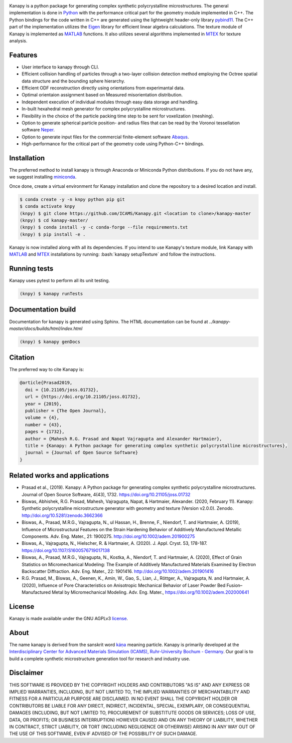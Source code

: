 .. highlight:: shell

.. image:: https://joss.theoj.org/papers/10.21105/joss.01732/status.svg
   :target: https://doi.org/10.21105/joss.01732

.. image:: https://zenodo.org/badge/DOI/10.5281/zenodo.3662366.svg
   :target: https://doi.org/10.5281/zenodo.3662366
   
.. image:: https://img.shields.io/badge/Platform-Linux%2C%20MacOS%2C%20Windows-critical
   
.. image:: https://img.shields.io/travis/mrgprasad/kanapy.svg
    :target: https://travis-ci.org/mrgprasad/kanapy

.. image:: https://codecov.io/gh/mrgprasad/kanapy/branch/master/graph/badge.svg
    :target: https://codecov.io/gh/mrgprasad/kanapy
    
.. image:: https://img.shields.io/badge/License-GNU%20AGPLv3-blue
   :target: https://www.gnu.org/licenses/agpl-3.0.html

.. image:: https://img.shields.io/github/v/release/mrgprasad/kanapy

Kanapy is a python package for generating complex synthetic polycrystalline microstructures. The general implementation is done in Python_ with the performance critical part for the geometry module implemented in C++. The Python bindings for the code written in C++ are generated using the lightweight header-only library pybind11_. The C++ part of the implementation utilizes the Eigen_ library for efficient linear algebra calculations. The texture module of Kanapy is implemented as MATLAB_ functions. It also utilizes several algorithms implemented in MTEX_ for texture analysis. 

.. _Python: http://www.python.org
.. _pybind11: https://pybind11.readthedocs.io/en/stable/
.. _Eigen: http://eigen.tuxfamily.org/index.php?title=Main_Page
.. _MATLAB: https://www.mathworks.com/products/matlab.html
.. _MTEX: https://mtex-toolbox.github.io/

.. figure:: /docs/figs/Kanapy_graphical_abstract.png
    :align: center
    
    
Features
--------
* User interface to kanapy through CLI.   
* Efficient collision handling of particles through a two-layer collision detection method employing the Octree spatial data structure and the bounding sphere hierarchy. 
* Efficient ODF reconstruction directly using orientations from experimantal data.
* Optimal orientaion assignment based on Measured misorientation distribution.
* Independent execution of individual modules through easy data storage and handling.
* In-built hexahedral mesh generator for complex polycrystalline microstructures.        
* Flexibility in the choice of the particle packing time step to be sent for voxelization (meshing).
* Option to generate spherical particle position- and radius files that can be read by the Voronoi tessellation software Neper_.
* Option to generate input files for the commercial finite-element software Abaqus_.    
* High-performance for the critical part of the geometry code using Python-C++ bindings.  

.. _Neper: http://neper.sourceforge.net/
.. _Abaqus: https://www.3ds.com/products-services/simulia/products/abaqus/

.. role:: bash(code)
   :language: bash
   
Installation
------------
The preferred method to install kanapy is through 
Anaconda or Miniconda Python distributions. If you do not have any, we suggest installing miniconda_. 

.. _miniconda: https://docs.conda.io/en/latest/miniconda.html

Once done, create a virtual environment for Kanapy installation and clone the repository to 
a desired location and install.

.. code-block:: console

    $ conda create -y -n knpy python pip git
    $ conda activate knpy    
    (knpy) $ git clone https://github.com/ICAMS/Kanapy.git <location to clone>/kanapy-master
    (knpy) $ cd kanapy-master/
    (knpy) $ conda install -y -c conda-forge --file requirements.txt    
    (knpy) $ pip install -e .
    
    
Kanapy is now installed along with all its dependencies. If you intend to use Kanapy's 
texture module, link Kanapy with MATLAB_ and MTEX_ installations by 
running: :bash:`kanapy setupTexture` and follow the instructions.

.. _MATLAB: https://www.mathworks.com/products/matlab.html
.. _MTEX: https://mtex-toolbox.github.io/
            
Running tests
--------------
Kanapy uses pytest to perform all its unit testing.        
 
.. code-block:: console  
     
    (knpy) $ kanapy runTests          
    
            
Documentation build
-------------------
Documentation for kanapy is generated using Sphinx. The HTML documentation can be 
found at *../kanapy-master/docs/builds/html/index.html*

.. code-block:: console  
    
    (knpy) $ kanapy genDocs                    
        

Citation
---------
The preferred way to cite Kanapy is: 

.. code-block:: bibtex

  @article{Prasad2019,
    doi = {10.21105/joss.01732},
    url = {https://doi.org/10.21105/joss.01732},
    year = {2019},
    publisher = {The Open Journal},
    volume = {4},
    number = {43},
    pages = {1732},
    author = {Mahesh R.G. Prasad and Napat Vajragupta and Alexander Hartmaier},
    title = {Kanapy: A Python package for generating complex synthetic polycrystalline microstructures},
    journal = {Journal of Open Source Software}
  }


Related works and applications
------------------------------
* Prasad et al., (2019). Kanapy: A Python package for generating complex synthetic polycrystalline microstructures. Journal of Open Source Software, 4(43), 1732. https://doi.org/10.21105/joss.01732

* Biswas, Abhishek, R.G. Prasad, Mahesh, Vajragupta, Napat, & Hartmaier, Alexander. (2020, February 11). Kanapy: Synthetic polycrystalline microstructure generator with geometry and texture (Version v2.0.0). Zenodo. http://doi.org/10.5281/zenodo.3662366

* Biswas, A., Prasad, M.R.G., Vajragupta, N., ul Hassan, H., Brenne, F., Niendorf, T. and Hartmaier, A. (2019), Influence of Microstructural Features on the Strain Hardening Behavior of Additively Manufactured Metallic Components. Adv. Eng. Mater., 21: 1900275. http://doi.org/10.1002/adem.201900275

* Biswas, A., Vajragupta, N., Hielscher, R. & Hartmaier, A. (2020). J. Appl. Cryst. 53, 178-187. https://doi.org/10.1107/S1600576719017138

* Biswas, A., Prasad, M.R.G., Vajragupta, N., Kostka, A., Niendorf, T. and Hartmaier, A. (2020), Effect of Grain Statistics on Micromechanical Modeling: The Example of Additively Manufactured Materials Examined by Electron Backscatter Diffraction. Adv. Eng. Mater., 22: 1901416. http://doi.org/10.1002/adem.201901416

* R.G. Prasad, M., Biswas, A., Geenen, K., Amin, W., Gao, S., Lian, J., Röttger, A., Vajragupta, N. and Hartmaier, A. (2020), Influence of Pore Characteristics on Anisotropic Mechanical Behavior of Laser Powder Bed Fusion–Manufactured Metal by Micromechanical Modeling. Adv. Eng. Mater., https://doi.org/10.1002/adem.202000641


License
--------
Kanapy is made available under the GNU AGPLv3 license_.

.. _license: https://www.gnu.org/licenses/agpl-3.0.html


About
-------
The name kanapy is derived from the sanskrit word káṇa_ meaning particle. Kanapy is primarily developed at the `Interdisciplinary Center for Advanced Materials Simulation (ICAMS), Ruhr-University Bochum - Germany <http://www.icams.de/content/>`__. Our goal is to build a complete synthetic microstructure generation tool for research and industry use. 

.. _káṇa: https://en.wiktionary.org/wiki/%E0%A4%95%E0%A4%A3


Disclaimer
----------
THIS SOFTWARE IS PROVIDED BY THE COPYRIGHT HOLDERS AND CONTRIBUTORS "AS IS" AND ANY 
EXPRESS OR IMPLIED WARRANTIES, INCLUDING, BUT NOT LIMITED TO, THE IMPLIED WARRANTIES OF 
MERCHANTABILITY AND FITNESS FOR A PARTICULAR PURPOSE ARE DISCLAIMED. IN NO EVENT SHALL 
THE COPYRIGHT HOLDER OR CONTRIBUTORS BE LIABLE FOR ANY DIRECT, INDIRECT, INCIDENTAL, 
SPECIAL, EXEMPLARY, OR CONSEQUENTIAL DAMAGES (INCLUDING, BUT NOT LIMITED TO, PROCUREMENT 
OF SUBSTITUTE GOODS OR SERVICES; LOSS OF USE, DATA, OR PROFITS; OR BUSINESS INTERRUPTION) 
HOWEVER CAUSED AND ON ANY THEORY OF LIABILITY, WHETHER IN CONTRACT, STRICT LIABILITY, OR 
TORT (INCLUDING NEGLIGENCE OR OTHERWISE) ARISING IN ANY WAY OUT OF THE USE OF THIS 
SOFTWARE, EVEN IF ADVISED OF THE POSSIBILITY OF SUCH DAMAGE.